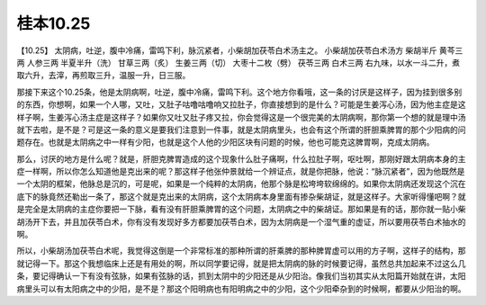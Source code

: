 桂本10.25
============

【10.25】  太阴病，吐逆，腹中冷痛，雷鸣下利，脉沉紧者，小柴胡加茯苓白术汤主之。
小柴胡加茯苓白术汤方
柴胡半斤  黄芩三两  人参三两  半夏半升（洗）  甘草三两（炙）  生姜三两（切）  大枣十二枚（劈）  茯苓三两  白术三两
右九味，以水一斗二升，煮取六升，去滓，再煎取三升，温服一升，日三服。

那接下来这个10.25条，他是太阴病啊，吐逆，腹中冷痛，雷鸣下利。这个地方你看哦，这一条的讨厌是这样子，因为挂到很多别的东西，你想啊，如果一个人哪，又吐，又肚子咕噜咕噜响又拉肚子，你直接想到的是什么？可能是生姜泻心汤，因为他主症是这样子啊，生姜泻心汤主症是这样子？如果你又吐又肚子疼又拉，你会觉得这是一个很完美的太阴病啊，那你第一个想的就是理中汤就下去啦，是不是？可是这一条的意义是要我们注意到一件事，就是太阴病里头，也会有这个所谓的肝胆乘脾胃的那个少阳病的问题存在。也就是太阴病之中一样有少阳，也就是这个人他的少阳区块有问题的时候，他也可能克这脾胃啊，克成太阴病。

那么，讨厌的地方是什么呢？就是，肝胆克脾胃造成的这个现象什么肚子痛啊，什么拉肚子啊，呕吐啊，那刚好跟太阴病本身的主症一样啊，所以你怎么知道他是克出来的呢？那这样子他张仲景就给一个辨证点，就是你把脉，他说：“脉沉紧者”，因为他既然是一个太阴的框架，他脉总是沉的，可是呢，如果是一个纯粹的太阴病，他那个脉是松垮垮软绵绵的。如果你太阴病还发现这个沉在底下的脉竟然还勒出一条了，那这个就是克出来的太阴病，这个太阴病本身里面有掺杂柴胡证，就是这样子。大家听得懂吧啊？就是完全是太阴病的主症你要把一下脉，看有没有肝胆乘脾胃的这个问题，太阴病之中的柴胡证。那如果是有的话，那你就一贴小柴胡汤开下去，并且加茯苓白术，你有没有发现好多方都要加茯苓白术，因为太阴病是一个湿气重的虚证，所以要用茯苓白术抽水的啊。

所以，小柴胡汤加茯苓白术呢，我觉得这倒是一个非常标准的那种所谓的肝乘脾的那种脾胃虚可以用的方子啊，这样子的结构，那就记得一下。那这个我想临床上还是有用处的啊，所以同学要记得，就是把太阴病的脉的时候要记得，虽然总共加起来不过这么几条，要记得确认一下有没有弦脉，如果有弦脉的话，抓到太阴中的少阳还是从少阳治。像我们当初其实从太阳篇开始就在讲，太阳病里头可以有太阳病之中的少阳，是不是？那这个阳明病也有阳明病之中的少阳，这个少阳牵杂到的时候啊，都要从少阳治的啊。
